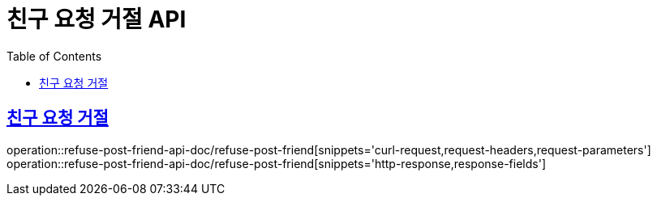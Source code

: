 = 친구 요청 거절 API
:doctype: book
:icons: font
:source-highlighter: highlightjs
:toc: left
:toclevels: 2
:sectlinks:
:operation-curl-request-title: 요청 예시
:operation-request-parameters-title: 요청 파라미터
:operation-path-parameters-title: 경로 파라미터
:operation-request-fields-title: 요청 필드
:operation-http-response-title: 결과 예시
:operation-response-fields-title: 결과 필드

== 친구 요청 거절
operation::refuse-post-friend-api-doc/refuse-post-friend[snippets='curl-request,request-headers,request-parameters']
operation::refuse-post-friend-api-doc/refuse-post-friend[snippets='http-response,response-fields']